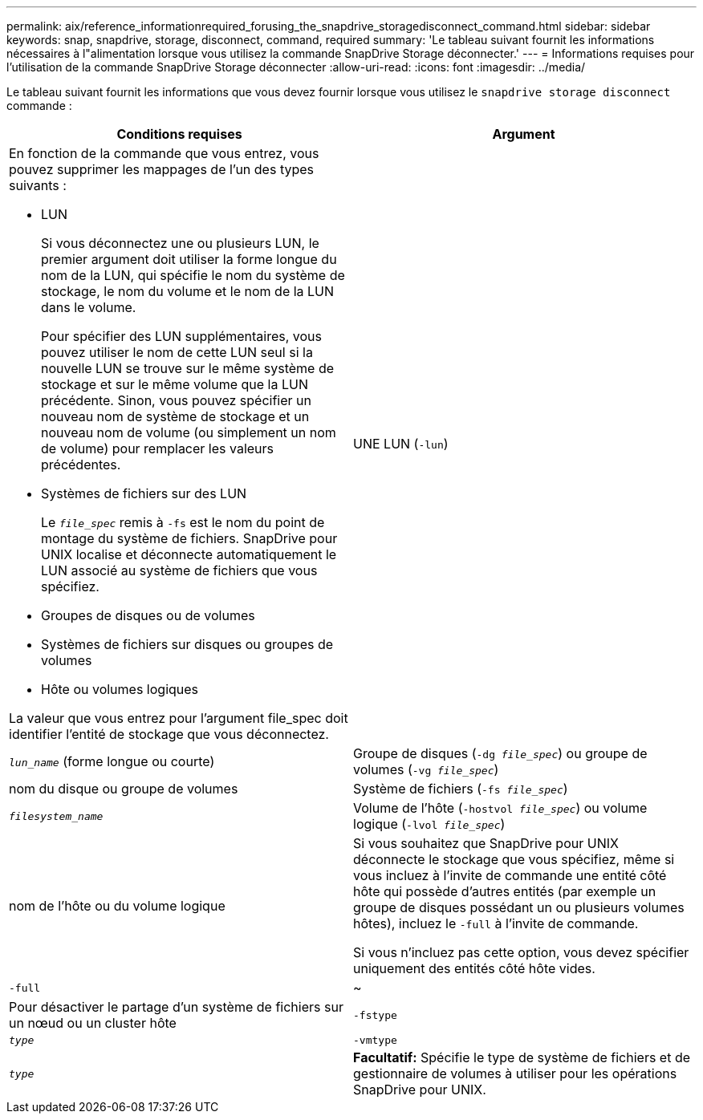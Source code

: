 ---
permalink: aix/reference_informationrequired_forusing_the_snapdrive_storagedisconnect_command.html 
sidebar: sidebar 
keywords: snap, snapdrive, storage, disconnect, command, required 
summary: 'Le tableau suivant fournit les informations nécessaires à l"alimentation lorsque vous utilisez la commande SnapDrive Storage déconnecter.' 
---
= Informations requises pour l'utilisation de la commande SnapDrive Storage déconnecter
:allow-uri-read: 
:icons: font
:imagesdir: ../media/


[role="lead"]
Le tableau suivant fournit les informations que vous devez fournir lorsque vous utilisez le `snapdrive storage disconnect` commande :

|===
| Conditions requises | Argument 


 a| 
En fonction de la commande que vous entrez, vous pouvez supprimer les mappages de l'un des types suivants :

* LUN
+
Si vous déconnectez une ou plusieurs LUN, le premier argument doit utiliser la forme longue du nom de la LUN, qui spécifie le nom du système de stockage, le nom du volume et le nom de la LUN dans le volume.

+
Pour spécifier des LUN supplémentaires, vous pouvez utiliser le nom de cette LUN seul si la nouvelle LUN se trouve sur le même système de stockage et sur le même volume que la LUN précédente. Sinon, vous pouvez spécifier un nouveau nom de système de stockage et un nouveau nom de volume (ou simplement un nom de volume) pour remplacer les valeurs précédentes.

* Systèmes de fichiers sur des LUN
+
Le `_file_spec_` remis à `-fs` est le nom du point de montage du système de fichiers. SnapDrive pour UNIX localise et déconnecte automatiquement le LUN associé au système de fichiers que vous spécifiez.

* Groupes de disques ou de volumes
* Systèmes de fichiers sur disques ou groupes de volumes
* Hôte ou volumes logiques


La valeur que vous entrez pour l'argument file_spec doit identifier l'entité de stockage que vous déconnectez.



 a| 
UNE LUN (`-lun`)
 a| 
`_lun_name_` (forme longue ou courte)



 a| 
Groupe de disques (`-dg _file_spec_`) ou groupe de volumes (`-vg _file_spec_`)
 a| 
nom du disque ou groupe de volumes



 a| 
Système de fichiers (`-fs _file_spec_`)
 a| 
`_filesystem_name_`



 a| 
Volume de l'hôte (`-hostvol _file_spec_`) ou volume logique (`-lvol _file_spec_`)
 a| 
nom de l'hôte ou du volume logique



 a| 
Si vous souhaitez que SnapDrive pour UNIX déconnecte le stockage que vous spécifiez, même si vous incluez à l'invite de commande une entité côté hôte qui possède d'autres entités (par exemple un groupe de disques possédant un ou plusieurs volumes hôtes), incluez le `-full` à l'invite de commande.

Si vous n'incluez pas cette option, vous devez spécifier uniquement des entités côté hôte vides.



 a| 
`-full`
 a| 
~



 a| 
Pour désactiver le partage d'un système de fichiers sur un nœud ou un cluster hôte



 a| 
`-fstype`
 a| 
`_type_`



 a| 
`-vmtype`
 a| 
`_type_`



 a| 
*Facultatif:* Spécifie le type de système de fichiers et de gestionnaire de volumes à utiliser pour les opérations SnapDrive pour UNIX.

|===